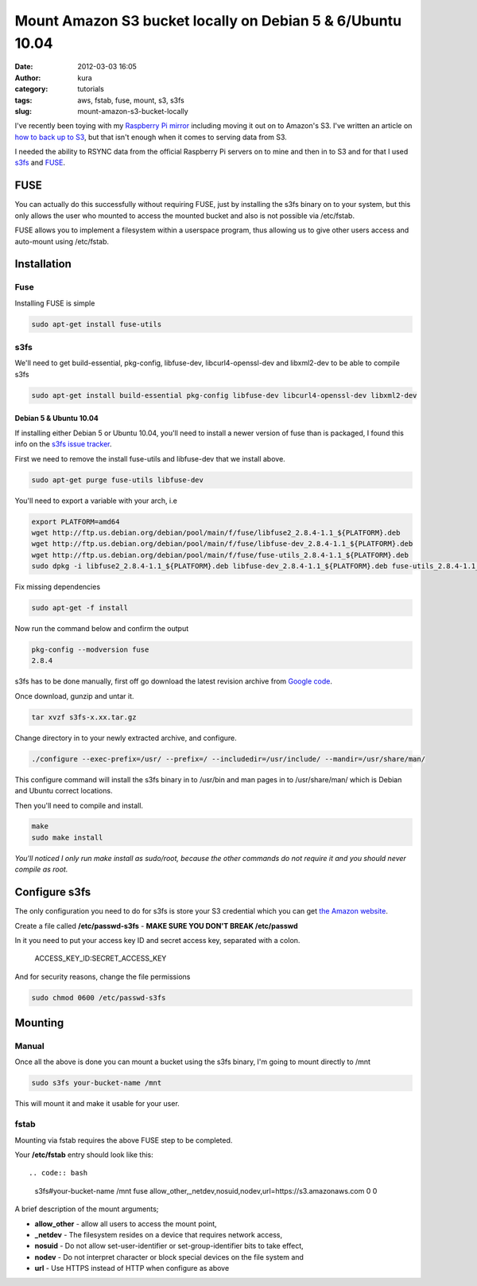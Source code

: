 Mount Amazon S3 bucket locally on Debian 5 & 6/Ubuntu 10.04
###########################################################
:date: 2012-03-03 16:05
:author: kura
:category: tutorials
:tags: aws, fstab, fuse, mount, s3, s3fs
:slug: mount-amazon-s3-bucket-locally

I've recently been toying with my `Raspberry Pi mirror`_ including
moving it out on to Amazon's S3. I've written an article on `how to back
up to S3`_, but that isn't enough when it comes to serving data
from S3.


.. _Raspberry Pi mirror: http://rpi.syslog.tv/
.. _how to back up to S3: https://syslog.tv/2012/02/29/backup-a-linux-server-to-amazon-s3-on-debian-6ubuntu-10-04/

I needed the ability to RSYNC data from the official Raspberry Pi
servers on to mine and then in to S3 and for that I used `s3fs`_ and
`FUSE`_.

.. _s3fs: http://code.google.com/p/s3fs/
.. _FUSE: http://fuse.sourceforge.net/

FUSE
----

You can actually do this successfully without requiring FUSE, just by
installing the s3fs binary on to your system, but this only allows the
user who mounted to access the mounted bucket and also is not possible
via /etc/fstab.

FUSE allows you to implement a filesystem within a userspace program,
thus allowing us to give other users access and auto-mount using
/etc/fstab.

Installation
------------

Fuse
~~~~

Installing FUSE is simple

.. code:: bash

    sudo apt-get install fuse-utils

s3fs
~~~~

We'll need to get build-essential, pkg-config, libfuse-dev,
libcurl4-openssl-dev and libxml2-dev to be able to compile s3fs

.. code:: bash

    sudo apt-get install build-essential pkg-config libfuse-dev libcurl4-openssl-dev libxml2-dev

Debian 5 & Ubuntu 10.04
^^^^^^^^^^^^^^^^^^^^^^^

If installing either Debian 5 or Ubuntu 10.04, you'll need to install a
newer version of fuse than is packaged, I found this info on the `s3fs
issue tracker`_.

.. _s3fs issue tracker: http://code.google.com/p/s3fs/issues/detail?id=143#c2

First we need to remove the install fuse-utils and libfuse-dev that we
install above.

.. code:: bash

    sudo apt-get purge fuse-utils libfuse-dev

You'll need to export a variable with your arch, i.e

.. code:: bash

    export PLATFORM=amd64
    wget http://ftp.us.debian.org/debian/pool/main/f/fuse/libfuse2_2.8.4-1.1_${PLATFORM}.deb
    wget http://ftp.us.debian.org/debian/pool/main/f/fuse/libfuse-dev_2.8.4-1.1_${PLATFORM}.deb
    wget http://ftp.us.debian.org/debian/pool/main/f/fuse/fuse-utils_2.8.4-1.1_${PLATFORM}.deb
    sudo dpkg -i libfuse2_2.8.4-1.1_${PLATFORM}.deb libfuse-dev_2.8.4-1.1_${PLATFORM}.deb fuse-utils_2.8.4-1.1_${PLATFORM}.deb

Fix missing dependencies

.. code:: bash

    sudo apt-get -f install

Now run the command below and confirm the output

.. code:: bash

    pkg-config --modversion fuse
    2.8.4

s3fs has to be done manually, first off go download the latest revision
archive from `Google code`_.

.. _Google code: http://code.google.com/p/s3fs/downloads/list

Once download, gunzip and untar it.

.. code:: bash

    tar xvzf s3fs-x.xx.tar.gz

Change directory in to your newly extracted archive, and configure.

.. code:: bash

    ./configure --exec-prefix=/usr/ --prefix=/ --includedir=/usr/include/ --mandir=/usr/share/man/

This configure command will install the s3fs binary in to /usr/bin and
man pages in to /usr/share/man/ which is Debian and Ubuntu correct
locations.

Then you'll need to compile and install.

.. code:: bash

    make
    sudo make install

*You'll noticed I only run make install as sudo/root, because the other
commands do not require it and you should never compile as root.*

Configure s3fs
--------------

The only configuration you need to do for s3fs is store your S3
credential which you can get `the Amazon website`_.

.. _the Amazon website: https://aws-portal.amazon.com/gp/aws/securityCredentials

Create a file called **/etc/passwd-s3fs** - **MAKE SURE YOU DON'T BREAK
/etc/passwd**

In it you need to put your access key ID and secret access key,
separated with a colon.

    ACCESS_KEY_ID:SECRET_ACCESS_KEY

And for security reasons, change the file permissions

.. code:: bash

    sudo chmod 0600 /etc/passwd-s3fs

Mounting
--------

Manual
~~~~~~

Once all the above is done you can mount a bucket using the s3fs binary,
I'm going to mount directly to /mnt

.. code:: bash

    sudo s3fs your-bucket-name /mnt

This will mount it and make it usable for your user.

fstab
~~~~~

Mounting via fstab requires the above FUSE step to be completed.

Your **/etc/fstab** entry should look like this::

.. code:: bash

    s3fs#your-bucket-name /mnt fuse allow_other,_netdev,nosuid,nodev,url=https://s3.amazonaws.com 0 0

A brief description of the mount arguments;

- **allow_other** - allow all users to access the mount point,
- **_netdev** - The filesystem resides on a device that requires
  network access,
- **nosuid** - Do not allow set-user-identifier or set-group-identifier
  bits to take effect,
- **nodev** - Do not interpret character or block special devices on
  the file system and
- **url** - Use HTTPS instead of HTTP when configure as above
